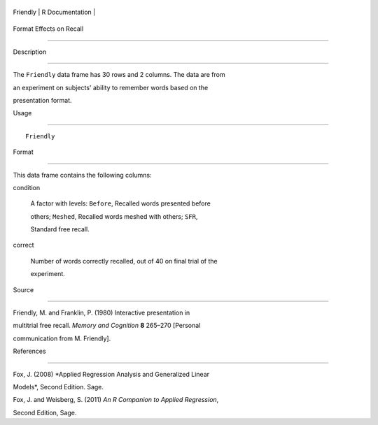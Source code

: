 +------------+-------------------+
| Friendly   | R Documentation   |
+------------+-------------------+

Format Effects on Recall
------------------------

Description
~~~~~~~~~~~

The ``Friendly`` data frame has 30 rows and 2 columns. The data are from
an experiment on subjects' ability to remember words based on the
presentation format.

Usage
~~~~~

::

    Friendly

Format
~~~~~~

This data frame contains the following columns:

condition
    A factor with levels: ``Before``, Recalled words presented before
    others; ``Meshed``, Recalled words meshed with others; ``SFR``,
    Standard free recall.

correct
    Number of words correctly recalled, out of 40 on final trial of the
    experiment.

Source
~~~~~~

Friendly, M. and Franklin, P. (1980) Interactive presentation in
multitrial free recall. *Memory and Cognition* **8** 265–270 [Personal
communication from M. Friendly].

References
~~~~~~~~~~

Fox, J. (2008) *Applied Regression Analysis and Generalized Linear
Models*, Second Edition. Sage.

Fox, J. and Weisberg, S. (2011) *An R Companion to Applied Regression*,
Second Edition, Sage.
